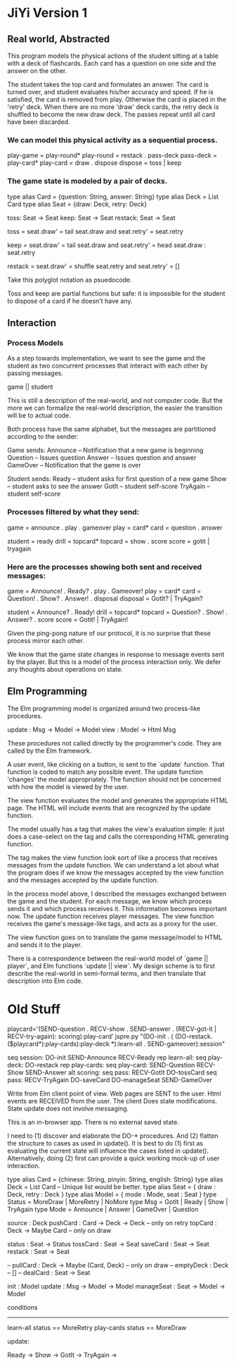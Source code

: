 * JiYi Version 1
** Real world, Abstracted
This program models the physical actions of the student sitting at a
table with a deck of flashcards. Each card has a question on one side
and the answer on the other. 

The student takes the top card and formulates an answer. The card is
turned over, and student evaluates his/her accuracy and speed. If he is
satisfied, the card is removed from play. Otherwise the card is placed
in the 'retry' deck. When there are no more 'draw' deck cards, the retry
deck is shuffled to become the new draw deck. The passes repeat until
all card have been discarded.

*** We can model this physical activity as a sequential process.

    play-game  = play-round*
    play-round = restack . pass-deck
    pass-deck  = play-card*
    play-card  = draw . dispose
    dispose    = toss | keep

*** The game state is modeled by a pair of decks.

    type alias Card = {question: String, answer: String}
    type alias Deck = List Card
    type alias Seat = {draw: Deck, retry: Deck}

    toss: Seat -> Seat
    keep: Seat -> Seat
    restack: Seat -> Seat

    toss = seat.draw' = tail seat.draw
           and seat.retry' = seat.retry

    keep = seat.draw' = tail seat.draw
           and seat.retry' = head seat.draw : seat.retry

    restack = seat.draw' = shuffle seat.retry
              and seat.retry' = []

Take this polyglot notation as psuedocode.

Toss and keep are partial functions but safe: it is impossible for the
student to dispose of a card if he doesn't have any.

** Interaction
*** Process Models
As a step towards implementation, we want to see the game and the
student as two concurrent processes that interact with each other by
passing messages.

    game || student

This is still a description of the real-world, and not computer
code. But the more we can formalize the real-world description, the
easier the transition will be to actual code.

Both process have the same alphabet, but the messages are partitioned
according to the sender:

Game sends: 
    Announce -- Notification that a new game is beginning
    Question -- Issues question 
    Answer   -- Issues question and answer
    GameOver -- Notification that the game is over

Student sends:
    Ready    -- student asks for first question of a new game
    Show     -- student asks to see the answer
    GotIt    -- student self-score
    TryAgain -- student self-score

*** Processes filtered by what they send:

    game = announce . play . gameover
    play = card*
    card = question . answer

    student = ready 
    drill   = topcard*
    topcard = show . score
    score   = gotit | tryagain

*** Here are the processes showing both sent and received messages:

        game = Announce! . Ready? . play . Gameover!
        play = card*
        card = Question! . Show? . Answer! . disposal
    disposal = GotIt? | TryAgain?

     student = Announce? . Ready!
       drill = topcard*
     topcard = Question? . Show! . Answer? . score
       score = Gotit! | TryAgain!

Given the ping-pong nature of our protocol, it is no surprise that
these process mirror each other.

We know that the game state changes in response to message events sent
by the player. But this is a model of the process interaction only. We
defer any thoughts about operations on state.

** Elm Programming
The Elm programming model is organized around two process-like procedures.

    update : Msg -> Model -> Model
    view   : Model -> Html Msg

These procedures not called directly by the programmer's code. They are
called by the Elm framework.

A user event, like clicking on a button, is sent to the `update`
function. That function is coded to match any possible event. The
update function 'changes' the model appropriately. The function should
not be concerned with how the model is viewed by the user.

The view function evaluates the model and generates the appropriate
HTML page. The HTML will include events that are recognized by the
update function.

The model usually has a tag that makes the view's evaluation simple: it
just does a case-select on the tag and calls the corresponding HTML
generating function.

The tag makes the view function look sort of like a process that
receives messages from the update function. We can understand a lot
about what the program does if we know the messages accepted by the
view function and the messages accepted by the update function.

In the process model above, I described the messages exchanged between the
game and the student. For each message, we know which process sends it
and which process receives it. This information becomes important
now. The update function receives player messages. The view function
receives the game's message-like tags, and acts as a proxy for the user.

The view function goes on to translate the game message/model to HTML
and sends it to the player.

There is a correspondence between the real-world model of `game ||
player`, and Elm functions `update || view`. My design scheme is to
first describe the real-world in semi-formal terms, and then translate
that description into Elm code.

* Old Stuff
playcard='(SEND-question . RECV-show . SEND-answer . (RECV-got-it | RECV-try-again): scoring):play-card'
jspre.py "(DO-init . (  (DO-restack.($playcard*):play-cards):play-deck  *):learn-all . SEND-gameover):session"

seq session:
    DO-init
    SEND-Announce
    RECV-Ready
    rep learn-all:
        seq play-deck:
            DO-restack
            rep play-cards:
                seq play-card:
                    SEND-Question
                    RECV-Show
                    SEND-Answer
                    alt scoring:
                        seq pass:
                            RECV-GotIt
                            DO-tossCard
                        seq pass:
                            RECV-TryAgain
                            DO-saveCard
                    DO-manageSeat
    SEND-GameOver

Write from Elm client point of view. Web pages are SENT to the
user. Html events are RECEIVED from the user. The client Does state
modifications. State update does not involve messaging.

This is an in-browser app. There is no external saved state.

I need to (1) discover and elaborate the DO-* procedures. And (2)
flatten the structure to cases as used in update(). It is best to do (1)
first as evaluating the current state will influence the cases listed in
update(). Alternatively, doing (2) first can provide a quick working
mock-up of user interaction.

type alias Card   = {chinese: String, pinyin: String, english: String}
type alias Deck   = List Card     -- Unique list would be better.
type alias Seat   = { draw : Deck, retry : Deck }
type alias Model  = { mode : Mode, seat : Seat }
type       Status = MoreDraw | MoreRetry | NoMore
type       Msg    = GotIt | Ready | Show | TryAgain
type       Mode   = Announce | Answer | GameOver | Question

source    : Deck
pushCard  : Card -> Deck -> Deck         -- only on retry
topCard   : Deck -> Maybe Card           -- only on draw

status    : Seat -> Status
tossCard  : Seat -> Seat
saveCard  : Seat -> Seat
restack   : Seat -> Seat

-- pullCard  : Deck -> Maybe (Card, Deck)   -- only on draw
-- emptyDeck : Deck                         -- []
-- dealCard  : Seat -> Seat

init       : Model
update     : Msg -> Model -> Model
manageSeat : Seat -> Model -> Model

conditions
----------
learn-all     status == MoreRetry
play-cards    status == MoreDraw

update:

  Ready ->
  Show ->
  GotIt ->
  TryAgain ->
